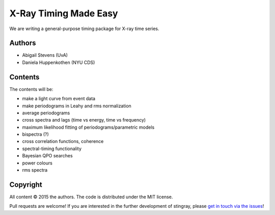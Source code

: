 X-Ray Timing Made Easy
=======================

We are writing a general-purpose timing package for X-ray time series. 

Authors
--------
* Abigail Stevens (UvA)
* Daniela Huppenkothen (NYU CDS)

Contents
--------

The contents will be:

- make a light curve from event data
- make periodograms in Leahy and rms normalization
- average periodograms
- cross spectra and lags (time vs energy, time vs frequency)
- maximum likelihood fitting of periodograms/parametric models
- bispectra (?)
- cross correlation functions, coherence
- spectral-timing functionality
- Bayesian QPO searches
- power colours
- rms spectra

Copyright
---------
 
All content © 2015 the authors. The code is distributed under the MIT license.

Pull requests are welcome! If you are interested in the further development of 
stingray, please `get in touch via the issues <https://github.com/dhuppenkothen/stingray/issues>`_!